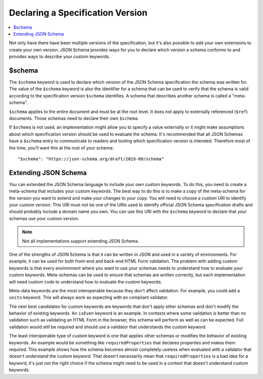 .. index::
   single: $schema

Declaring a Specification Version
=================================

.. contents:: :local:

Not only have there have been multiple versions of the specification,
but it's also possible to add your own extensions to create your own
version. JSON Schema provides ways for you to declare which version
a schema conforms to and provides ways to describe your custom
keywords.

.. index::
   single: $schema
   single: schema; keyword

.. _schema:

$schema
-------

The ``$schema`` keyword is used to declare which version of the JSON
Schema specification the schema was written for. The value of the
``$schema`` keyword is also the identifier for a schema that can be
used to verify that the schema is valid according to the specification
version ``$schema`` identifies. A schema that describes another schema
is called a "meta-schema".

``$schema`` applies to the entire document and must be at the root
level. It does not apply to externally referenced (``$ref``)
documents. Those schemas need to declare their own ``$schema``.

If ``$schema`` is not used, an implementation might allow you to
specify a value externally or it might make assumptions about which
specification version should be used to evaluate the schema. It's
recommended that all JSON Schemas have a ``$schema`` entry to
communicate to readers and tooling which specification version is
intended. Therefore most of the time, you'll want this at the root of
your schema::

    "$schema": "https://json-schema.org/draft/2019-09/schema"

.. draft_specific::

    --Draft 4
    The identifier for Draft 4 is ``http://json-schema.org/draft-04/schema#``.

    Draft 4 defined a value for ``$schema`` without a specific version
    (``http://json-schema.org/schema#``) which meant, use the latest
    version. This has since been deprecated and should no longer be
    used.

    You might come across references to Draft 5. There is no Draft 5
    release of JSON Schema. Draft 5 refers to a no-change revision of
    the Draft 4 release. It does not add, remove, or change any
    functionality. It only updates references, makes clarifications,
    and fixes bugs. Draft 5 describes the Draft 4 release. If you came
    here looking for information about Draft 5, you'll find it under
    Draft 4. We no longer use the "draft" terminology to refer to
    patch releases to avoid this confusion.

    --Draft 6
    The identifier for Draft 6 is ``http://json-schema.org/draft-06/schema#``.

    --Draft 7
    The identifier for Draft 7 is ``http://json-schema.org/draft-07/schema#``.

.. index::
   single: $schema
   single: schema; custom
   single: schema; extending

Extending JSON Schema
---------------------

You can extended the JSON Schema language to include your own custom
keywords. To do this, you need to create a meta-schema that includes
your custom keywords. The best way to do this is to make a copy of the
meta-schema for the version you want to extend and make your changes
to your copy. You will need to choose a custom URI to identify your
custom version. This URI must not be one of the URIs used to identify
official JSON Schema specification drafts and should probably include
a domain name you own. You can use this URI with the ``$schema``
keyword to declare that your schemas use your custom version.

.. note::
   Not all implementations support extending JSON Schema.

One of the strengths of JSON Schema is that it can be written in JSON
and used in a variety of environments. For example, it can be used for
both front-end and back-end HTML Form validation. The problem with
adding custom keywords is that every environment where you want to use
your schemas needs to understand how to evaluate your custom keywords.
Meta-schemas can be used to ensure that schemas are written correctly,
but each implementation will need custom code to understand how to
evaluate the custom keywords.

Meta-data keywords are the most interoperable because they don't
affect validation. For example, you could add a ``units`` keyword.
This will always work as expecting with an compliant validator.

.. schema_example::

    {
      "type": "number",
      "units": "kg"
    }
    --
    42
    --X
    "42"

The next best candidates for custom keywords are keywords that don't
apply other schemas and don't modify the behavior of existing
keywords. An ``isEven`` keyword is an example. In contexts where some
validation is better than no validation such as validating an HTML
Form in the browser, this schema will perform as well as can be
expected. Full validation would still be required and should use a
validator that understands the custom keyword.

.. schema_example::

    {
      "type": "integer",
      "isEven": true
    }
    --
    2
    --
    // This passes because the validator doesn't understand ``isEven``
    3
    --X
    // The schema isn't completely impaired because it doesn't understand ``isEven``
    "3"

The least interoperable type of custom keyword is one that applies
other schemas or modifies the behavior of existing keywords. An
example would be something like ``requiredProperties`` that declares
properties and makes them required. This example shows how the schema
becomes almost completely useless when evaluated with a validator that
doesn't understand the custom keyword. That doesn't necessarily mean
that ``requiredProperties`` is a bad idea for a keyword, it's just not
the right choice if the schema might need to be used in a context that
doesn't understand custom keywords.

.. schema_example::

    {
      "type": "object",
      "requiredProperties": {
        "foo": { "type": "string" }
      }
    }
    --
    { "foo": "bar" }
    --
    // This passes because ``requiredProperties`` is not understood
    {}
    --
    // This passes because ``requiredProperties`` is not understood
    { "foo": 42 }
